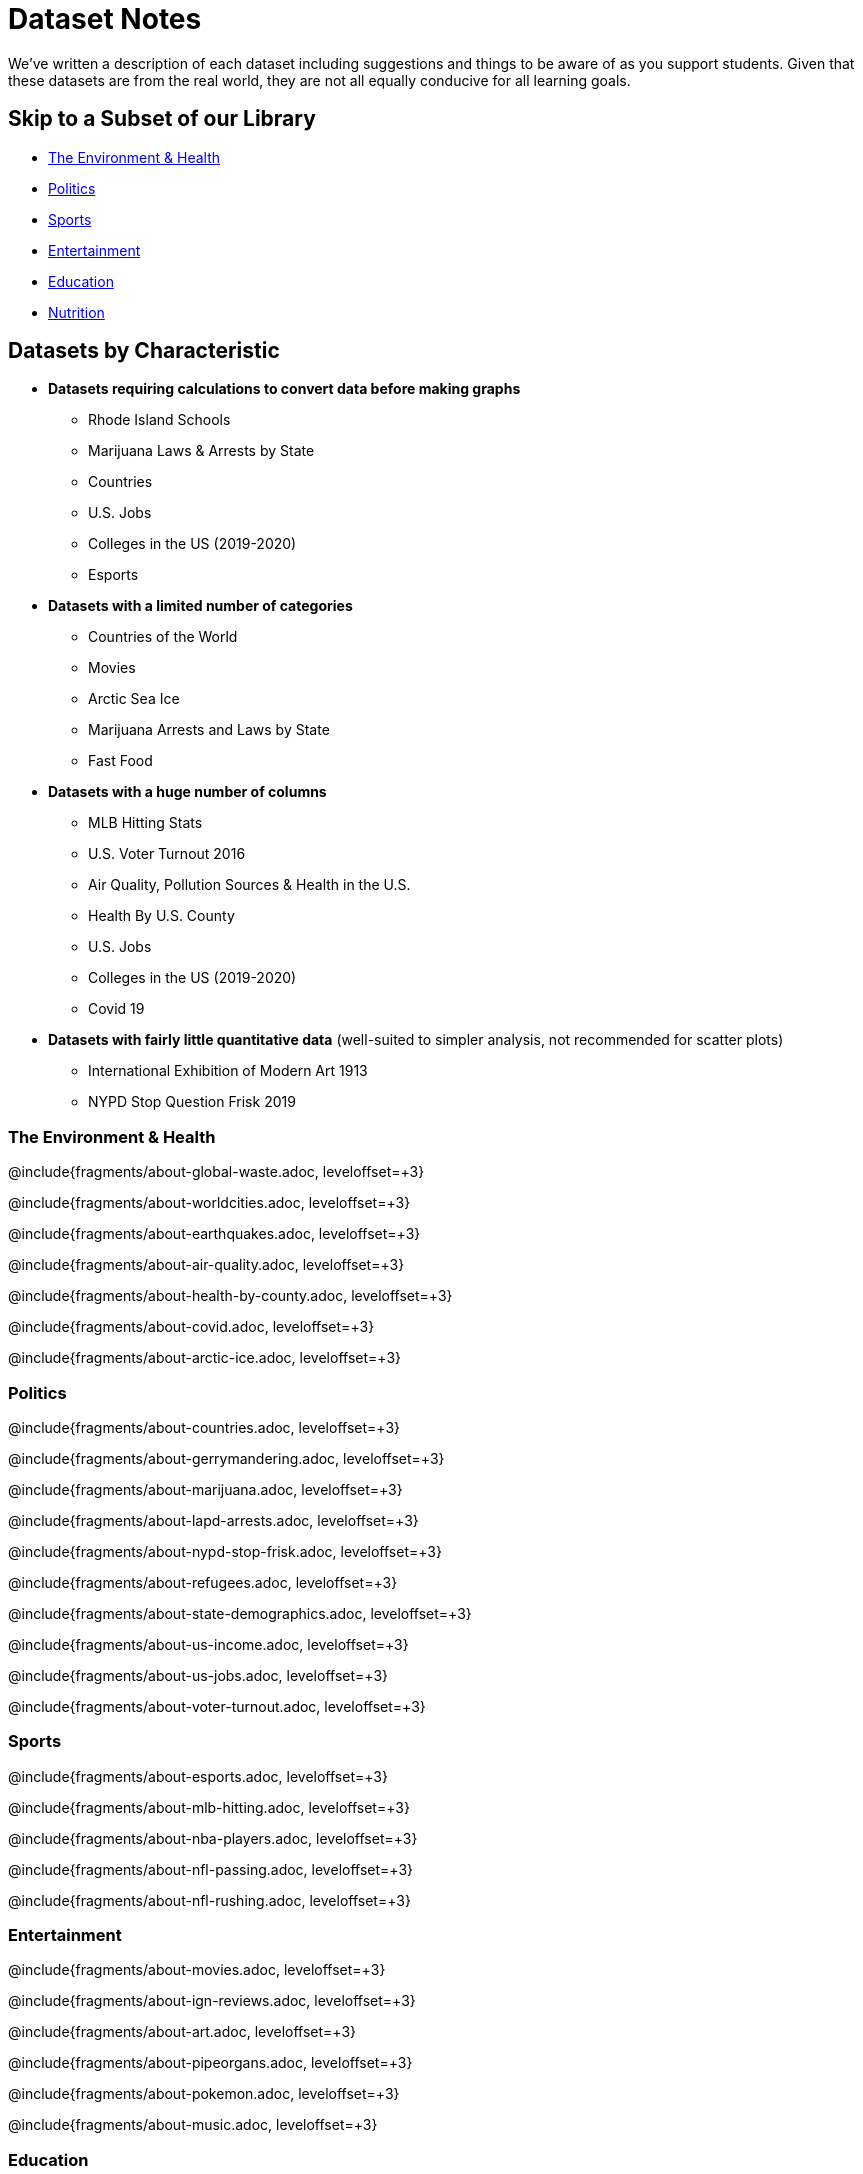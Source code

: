 [.canBeLongerThanAPage]
= Dataset Notes

We've written a description of each dataset including suggestions and things to be aware of as you support students.  Given that these datasets are from the real world, they are not all equally conducive for all learning goals. 

== Skip to a Subset of our Library
 
- <<environment, The Environment & Health>>
- <<politics, Politics>>
- <<sports, Sports>>
- <<entertainment, Entertainment>>
- <<education, Education>>
- <<nutrition, Nutrition>>

== Datasets by Characteristic

- **Datasets requiring calculations to convert data before making graphs**
  * Rhode Island Schools
  * Marijuana Laws & Arrests by State
  * Countries
  * U.S. Jobs
  * Colleges in the US (2019-2020)
  * Esports

- **Datasets with a limited number of categories**
  * Countries of the World
  * Movies
  * Arctic Sea Ice
  * Marijuana Arrests and Laws by State
  * Fast Food

- **Datasets with a huge number of columns**
  * MLB Hitting Stats
  * U.S. Voter Turnout 2016
  * Air Quality, Pollution Sources & Health in the U.S.
  * Health By U.S. County
  * U.S. Jobs
  * Colleges in the US (2019-2020)
  * Covid 19

- **Datasets with fairly little quantitative data** (well-suited to simpler analysis, not recommended for scatter plots)
  * International Exhibition of Modern Art 1913
  * NYPD Stop Question Frisk 2019

[[environment]]
=== The Environment & Health

@include{fragments/about-global-waste.adoc, leveloffset=+3} 

@include{fragments/about-worldcities.adoc, leveloffset=+3}

@include{fragments/about-earthquakes.adoc, leveloffset=+3}

@include{fragments/about-air-quality.adoc, leveloffset=+3}

@include{fragments/about-health-by-county.adoc, leveloffset=+3}

@include{fragments/about-covid.adoc, leveloffset=+3}

@include{fragments/about-arctic-ice.adoc, leveloffset=+3}


[[politics]]
=== Politics

@include{fragments/about-countries.adoc, leveloffset=+3}

@include{fragments/about-gerrymandering.adoc, leveloffset=+3}

@include{fragments/about-marijuana.adoc, leveloffset=+3}

@include{fragments/about-lapd-arrests.adoc, leveloffset=+3}

@include{fragments/about-nypd-stop-frisk.adoc, leveloffset=+3}

@include{fragments/about-refugees.adoc, leveloffset=+3}

@include{fragments/about-state-demographics.adoc, leveloffset=+3}

@include{fragments/about-us-income.adoc, leveloffset=+3}

@include{fragments/about-us-jobs.adoc, leveloffset=+3}

@include{fragments/about-voter-turnout.adoc, leveloffset=+3}


[[sports]]
=== Sports

@include{fragments/about-esports.adoc, leveloffset=+3}

@include{fragments/about-mlb-hitting.adoc, leveloffset=+3}

@include{fragments/about-nba-players.adoc, leveloffset=+3}

@include{fragments/about-nfl-passing.adoc, leveloffset=+3}

@include{fragments/about-nfl-rushing.adoc, leveloffset=+3}


[[entertainment]]
=== Entertainment

@include{fragments/about-movies.adoc, leveloffset=+3}

@include{fragments/about-ign-reviews.adoc, leveloffset=+3}

@include{fragments/about-art.adoc, leveloffset=+3}

@include{fragments/about-pipeorgans.adoc, leveloffset=+3}

@include{fragments/about-pokemon.adoc, leveloffset=+3}

@include{fragments/about-music.adoc, leveloffset=+3}


[[education]]
=== Education

@include{fragments/about-college-majors.adoc, leveloffset=+3}

@include{fragments/about-us-colleges.adoc, leveloffset=+3}

@include{fragments/about-ri-schools.adoc, leveloffset=+3}

@include{fragments/about-admissions-evolution-uc.adoc, leveloffset=+3}


[[nutrition]]
=== Nutrition

@include{fragments/about-sodas-coffee-etc.adoc, leveloffset=+3}

@include{fragments/about-fastfood.adoc, leveloffset=+3}
